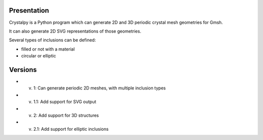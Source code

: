 Presentation
============

Crystalpy is a Python program which can generate 2D and 3D periodic crystal mesh geometries for Gmsh.

It can also generate 2D SVG representations of those geometries.

Several types of inclusions can be defined:

* filled or not with a material
* circular or elliptic

Versions
========

* v. 1:   Can generate periodic 2D meshes, with multiple inclusion types
* v. 1.1: Add support for SVG output
* v. 2:   Add support for 3D structures
* v. 2.1: Add support for elliptic inclusions

